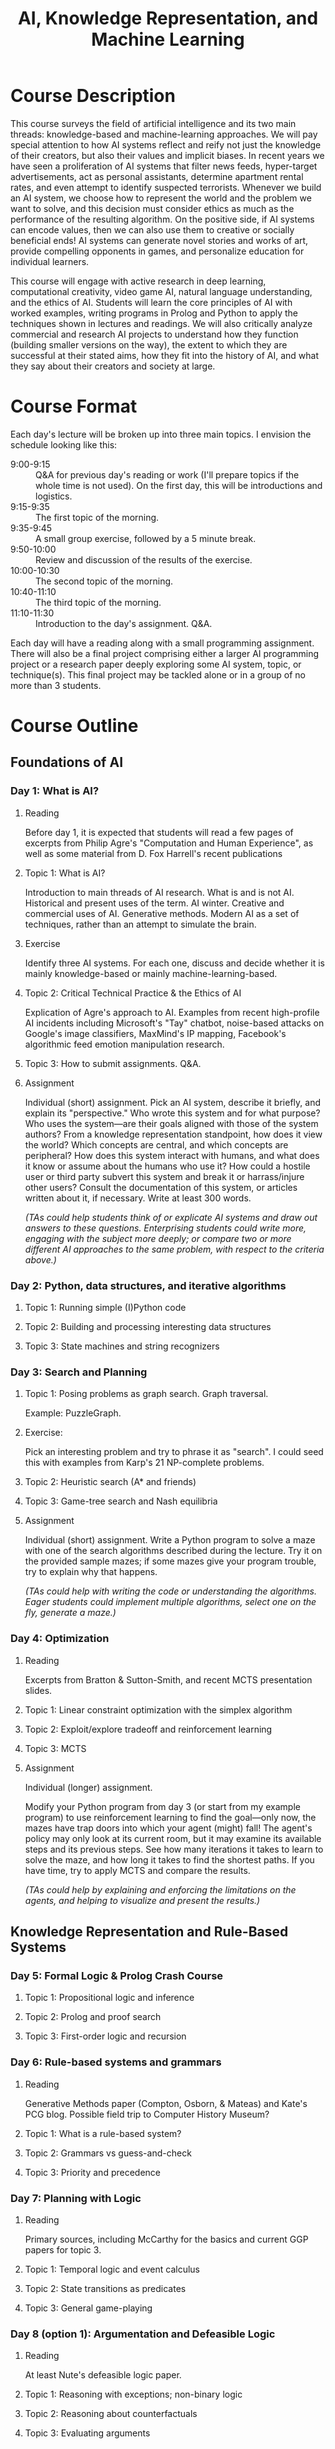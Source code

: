 #+OPTIONS: html-link-use-abs-url:nil html-postamble:nil
#+OPTIONS: html-preamble:t html-scripts:t html-style:t
#+OPTIONS: html5-fancy:t tex:t toc:3
#+HTML_DOCTYPE: xhtml-strict
#+HTML_CONTAINER: div
#+DESCRIPTION:
#+KEYWORDS:
#+HTML_LINK_HOME:
#+HTML_LINK_UP:
#+HTML_MATHJAX:
#+HTML_HEAD:<style>.org-ol {list-style: none; font-weight: bold;} .org-ol > li > div {font-weight: normal;} .section-number-4 { display:none; } p {margin-top:0px;}</style>
#+HTML_HEAD_EXTRA:
#+TITLE: AI, Knowledge Representation, and Machine Learning
#+SUBTITLE:
#+INFOJS_OPT:
#+CREATOR:
#+LATEX_HEADER:

* Course Description
  This course surveys the field of artificial intelligence and its two main 
  threads: knowledge-based and machine-learning approaches.
  We will pay special attention to how AI systems reflect and reify not just
  the knowledge of their creators, but also their values and implicit biases.
  In recent years we have seen a proliferation of AI systems that filter news 
  feeds, hyper-target advertisements, act as personal assistants, determine 
  apartment rental rates, and even attempt to identify suspected terrorists. 
  Whenever we build an AI system, we choose how to represent the world and the 
  problem we want to solve, and this decision must consider ethics as much as
  the performance of the resulting algorithm. 
  On the positive side, if AI systems can encode values, then we can also use
  them to creative or socially beneficial ends!
  AI systems can generate novel stories and works of art, provide compelling 
  opponents in games, and personalize education for individual learners.

  This course will engage with active research in deep learning, computational 
  creativity, video game AI, natural language understanding, and the ethics of 
  AI.
  Students will learn the core principles of AI with worked examples, writing
  programs in Prolog and Python to apply the techniques shown in lectures and
  readings.
  We will also critically analyze commercial and research AI
  projects to understand how they function (building smaller versions on 
  the way), the extent to which they are successful at their stated aims, 
  how they fit into the history of AI, and what they say about their creators 
  and society at large.

* Course Format
  Each day's lecture will be broken up into three main topics.
  I envision the schedule looking like this:

  * 9:00-9:15 ::
    Q&A for previous day's reading or work (I'll prepare topics if the whole time 
    is not used). On the first day, this will be introductions and logistics.
  * 9:15-9:35 ::
    The first topic of the morning.
  * 9:35-9:45 ::
    A small group exercise, followed by a 5 minute break.
  * 9:50-10:00 ::
    Review and discussion of the results of the exercise.
  * 10:00-10:30 ::
    The second topic of the morning.
  * 10:40-11:10 ::
    The third topic of the morning.
  * 11:10-11:30 ::
     Introduction to the day's assignment. Q&A.

  Each day will have a reading along with a small programming assignment.
  There will also be a final project comprising either a larger AI programming
  project or a research paper deeply exploring some AI system, topic, or 
  technique(s).
  This final project may be tackled alone or in a group of no more than 3 
  students.

* Course Outline
** Foundations of AI
*** Day 1: What is AI?
**** Reading 
  Before day 1, it is expected that students will read a few pages of
  excerpts from Philip Agre's "Computation and Human Experience", as well as
  some material from D. Fox Harrell's recent publications
**** Topic 1: What is AI?
  Introduction to main threads of AI research. What is and is not AI. Historical
  and present uses of the term. AI winter. Creative and commercial uses of AI.
  Generative methods. Modern AI as a set of techniques, rather than an attempt 
  to simulate the brain.
**** Exercise
  Identify three AI systems. For each one, discuss and decide whether
  it is mainly knowledge-based or mainly machine-learning-based.
**** Topic 2: Critical Technical Practice & the Ethics of AI
  Explication of Agre's approach to AI.
  Examples from recent high-profile AI incidents including Microsoft's "Tay" 
  chatbot, noise-based attacks on Google's image classifiers, MaxMind's IP
  mapping, Facebook's algorithmic feed emotion manipulation research.
**** Topic 3: How to submit assignments. Q&A.
**** Assignment
  Individual (short) assignment.
  Pick an AI system, describe it briefly, and explain 
  its "perspective." 
  Who wrote this system and for what purpose? 
  Who uses the system---are their goals
  aligned with those of the system authors? 
  From a knowledge representation 
  standpoint, how does it view the world? 
  Which concepts are central, and which 
  concepts are peripheral? 
  How does this system interact with humans, and what 
  does it know or assume about the humans who use it? 
  How could a hostile user 
  or third party subvert this system and break it or harrass/injure other users?
  Consult the documentation of this system, or articles written about it,
  if necessary.
  Write at least 300 words. 
  
  /(TAs could help students think of or explicate AI systems and draw out answers to these questions. Enterprising students could write more, engaging with the subject more deeply; or compare two or more different AI approaches to the same problem, with respect to the criteria above.)/
*** Day 2: Python, data structures, and iterative algorithms
**** Topic 1: Running simple (I)Python code
**** Topic 2: Building and processing interesting data structures
**** Topic 3: State machines and string recognizers
*** Day 3: Search and Planning
**** Topic 1: Posing problems as graph search. Graph traversal.
  Example: PuzzleGraph.
**** Exercise:
  Pick an interesting problem and try to phrase it as "search". I could seed
  this with examples from Karp's 21 NP-complete problems.
**** Topic 2: Heuristic search (A* and friends)
**** Topic 3: Game-tree search and Nash equilibria
**** Assignment
  Individual (short) assignment.
  Write a Python program to solve a maze with one of the search algorithms
  described during the lecture. Try it on the provided sample mazes;
  if some mazes give your program trouble, try to explain why that happens.

  /(TAs could help with writing the code or understanding the algorithms. Eager students could implement multiple algorithms, select one on the fly, generate a maze.)/
*** Day 4: Optimization
**** Reading
  Excerpts from Bratton & Sutton-Smith, and recent MCTS presentation slides.
**** Topic 1: Linear constraint optimization with the simplex algorithm
**** Topic 2: Exploit/explore tradeoff and reinforcement learning
**** Topic 3: MCTS
**** Assignment
  Individual (longer) assignment.

  Modify your Python program from day 3 (or start from my example program)
  to use reinforcement learning to find the goal---only now, the mazes have
  trap doors into which your agent (might) fall! The agent's policy may
  only look at its current room, but it may examine its available
  steps and its previous steps. See how many iterations it takes to learn to
  solve the maze, and how long it takes to find the shortest paths. If you have
  time, try to apply MCTS and compare the results.
  
  /(TAs could help by explaining and enforcing the limitations on the agents, and helping to visualize and present the results.)/
** Knowledge Representation and Rule-Based Systems
*** Day 5: Formal Logic & Prolog Crash Course
**** Topic 1: Propositional logic and inference
**** Topic 2: Prolog and proof search
**** Topic 3: First-order logic and recursion
*** Day 6: Rule-based systems and grammars
**** Reading
  Generative Methods paper (Compton, Osborn, & Mateas) and Kate's PCG blog. Possible field trip to Computer History Museum?
**** Topic 1: What is a rule-based system?
**** Topic 2: Grammars vs guess-and-check
**** Topic 3: Priority and precedence
*** Day 7: Planning with Logic
**** Reading
  Primary sources, including McCarthy for the basics and current GGP papers for topic 3.
**** Topic 1: Temporal logic and event calculus
**** Topic 2: State transitions as predicates
**** Topic 3: General game-playing
*** Day 8 (option 1): Argumentation and Defeasible Logic
**** Reading
  At least Nute's defeasible logic paper.
**** Topic 1: Reasoning with exceptions; non-binary logic
**** Topic 2: Reasoning about counterfactuals
**** Topic 3: Evaluating arguments
*** Day 8 (option 2): Constraint (logic) programming
**** Reading
  Original papers on CLP.
**** Topic 1: Constraint satisfaction problems
**** Topic 2: Constraint propagation and CHR
**** Topic 3: Conflict-driven learning
*** Day 9: Probabilistic Logic
**** Topic 1: Basic probability
**** Topic 2: Probabilistic inference
**** Topic 3: Bayes theorem
** Machine Learning
*** Day 10: Machine learning as function approximation
**** Topic 1: Error minimization and regression
**** Topic 2: Naive Bayes
**** Topic 3: Perceptrons
*** Day 11: (Recurrent) Neural Networks
**** Reading
  "The Unreasonable Effectiveness of RNNs" (Blog post)
**** Topic 1: Neural networks
**** Topic 2: Image recognition and convolution
**** Topic 3: String-to-string translation
*** Day 12: Deep Learning
**** Reading
  Primary sources on deep neural networks
**** Topic 1: Deep neural networks
**** Topic 2: Deep Reinforcement Learning
**** Topic 3: Generative methods
*** Day 13: Presentations 1. New directions in AI.
*** Day 14: Presentations 2.
